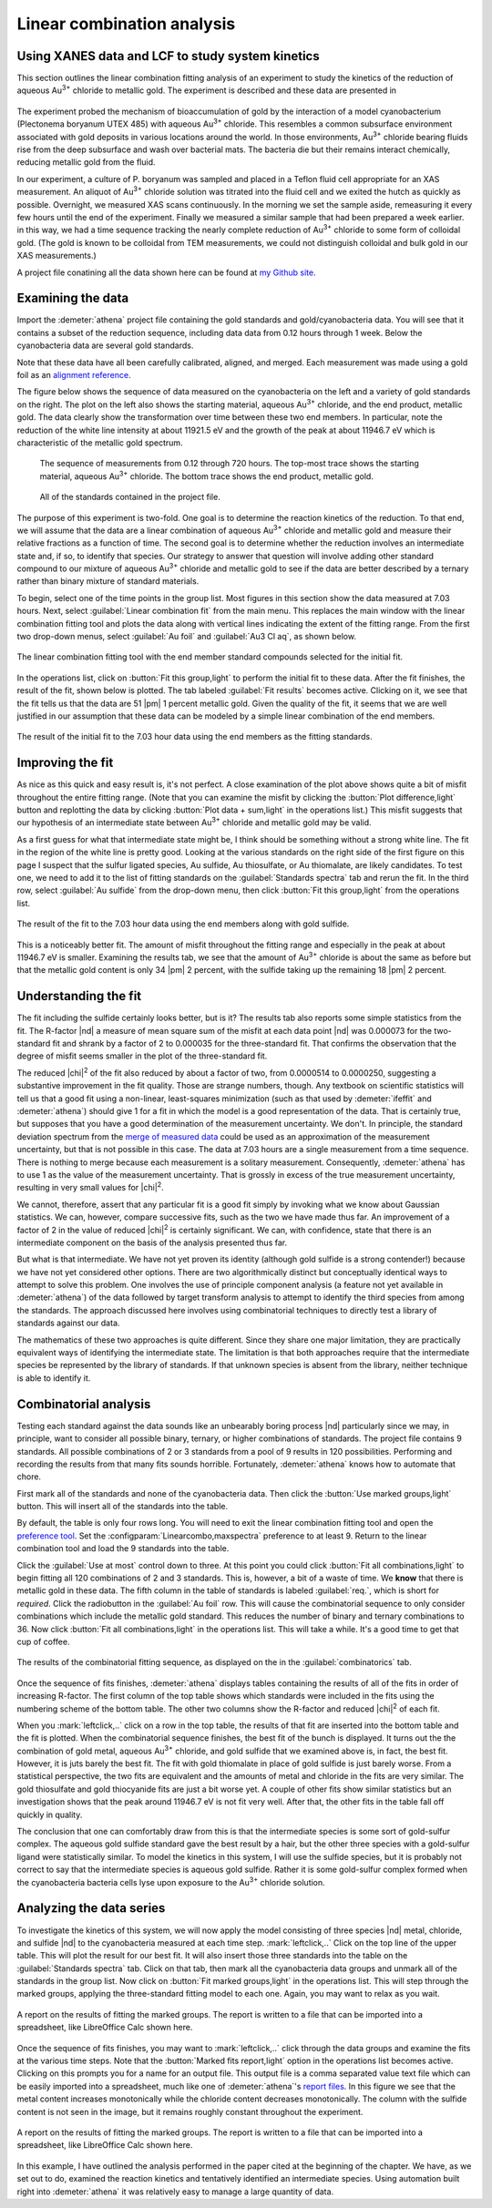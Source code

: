 ..
   Athena document is copyright 2016 Bruce Ravel and released under
   The Creative Commons Attribution-ShareAlike License
   http://creativecommons.org/licenses/by-sa/3.0/

Linear combination analysis
===========================

Using XANES data and LCF to study system kinetics
-------------------------------------------------

This section outlines the linear combination fitting analysis of an
experiment to study the kinetics of the reduction of aqueous
Au\ :sup:`3+` chloride to metallic gold. The experiment is described and
these data are presented in

   .. bibliography:: ../athena.bib
      :filter: author % "Lengke"
      :list: bullet

The experiment probed the mechanism of bioaccumulation of gold by the
interaction of a model cyanobacterium (Plectonema boryanum UTEX 485)
with aqueous Au\ :sup:`3+` chloride. This resembles a common
subsurface environment associated with gold deposits in various
locations around the world. In those environments, Au\ :sup:`3+`
chloride bearing fluids rise from the deep subsurface and wash over
bacterial mats. The bacteria die but their remains interact
chemically, reducing metallic gold from the fluid.

In our experiment, a culture of P. boryanum was sampled and placed in a
Teflon fluid cell appropriate for an XAS measurement. An aliquot of
Au\ :sup:`3+` chloride solution was titrated into the fluid cell and we
exited the hutch as quickly as possible. Overnight, we measured XAS
scans continuously. In the morning we set the sample aside, remeasuring
it every few hours until the end of the experiment. Finally we measured
a similar sample that had been prepared a week earlier. in this way, we
had a time sequence tracking the nearly complete reduction of
Au\ :sup:`3+` chloride to some form of colloidal gold. (The gold is
known to be colloidal from TEM measurements, we could not distinguish
colloidal and bulk gold in our XAS measurements.)

A project file conatining all the data shown here can be found at `my
Github
site <https://github.com/bruceravel/XAS-Education/tree/master/Examples/Au%2BCyanobacteria>`__.


Examining the data
------------------

Import the :demeter:`athena` project file containing the gold standards and
gold/cyanobacteria data. You will see that it contains a subset of the
reduction sequence, including data data from 0.12 hours through 1 week.
Below the cyanobacteria data are several gold standards.

Note that these data have all been carefully calibrated, aligned, and
merged. Each measurement was made using a gold foil as an `alignment
reference <../import/ref.html>`__.

The figure below shows the sequence of data measured on the
cyanobacteria on the left and a variety of gold standards on the right.
The plot on the left also shows the starting material, aqueous
Au\ :sup:`3+` chloride, and the end product, metallic gold. The data
clearly show the transformation over time between these two end members.
In particular, note the reduction of the white line intensity at about
11921.5 eV and the growth of the peak at about 11946.7 eV which is
characteristic of the metallic gold spectrum.

.. subfigstart::

.. _fig-aucldata:
.. figure::  ../../_images/ex_aucl_data.png
   :target: ../_images/ex_aucl_data.png
   :width: 100%

   The sequence of measurements from 0.12 through 720 hours. The
   top-most trace shows the starting material, aqueous Au\ :sup:`3+`
   chloride. The bottom trace shows the end product, metallic gold.

.. _fig-auclstandards:
.. figure::  ../../_images/ex_aucl_standards.png
   :target: ../_images/ex_aucl_standards.png
   :width: 100%

   All of the standards contained in the project file.

.. subfigend::
   :width: 0.45
   :label: _fig-aucllcf


The purpose of this experiment is two-fold. One goal is to determine the
reaction kinetics of the reduction. To that end, we will assume that the
data are a linear combination of aqueous Au\ :sup:`3+` chloride and
metallic gold and measure their relative fractions as a function of
time. The second goal is to determine whether the reduction involves an
intermediate state and, if so, to identify that species. Our strategy to
answer that question will involve adding other standard compound to our
mixture of aqueous Au\ :sup:`3+` chloride and metallic gold to see if
the data are better described by a ternary rather than binary mixture of
standard materials.

To begin, select one of the time points in the group list. Most
figures in this section show the data measured at 7.03 hours. Next,
select :guilabel:`Linear combination fit` from the main menu. This
replaces the main window with the linear combination fitting tool and
plots the data along with vertical lines indicating the extent of the
fitting range. From the first two drop-down menus, select
:guilabel:`Au foil` and :guilabel:`Au3 Cl aq`, as shown below.

.. _fig-lcfagain:
.. figure:: ../../_images/lcf.png
   :target: ../_images/lcf.png
   :align: center

   The linear combination fitting tool with the end member standard
   compounds selected for the initial fit.

In the operations list, click on :button:`Fit this group,light` to perform
the initial fit to these data. After the fit finishes, the result of
the fit, shown below is plotted. The tab labeled :guilabel:`Fit results`
becomes active. Clicking on it, we see that the fit tells us that the
data are 51 |pm| 1 percent metallic gold. Given the quality of the fit, it
seems that we are well justified in our assumption that these data can
be modeled by a simple linear combination of the end members.

.. _fig-auclinit:
.. figure:: ../../_images/ex_aucl_init.png
   :target: ../_images/ex_aucl_init.png
   :align: center

   The result of the initial fit to the 7.03 hour data using the end
   members as the fitting standards.


Improving the fit
-----------------

As nice as this quick and easy result is, it's not perfect. A close
examination of the plot above shows quite a bit of misfit throughout
the entire fitting range. (Note that you can examine the misfit by
clicking the :button:`Plot difference,light` button and replotting the data
by clicking :button:`Plot data + sum,light` in the operations list.) This
misfit suggests that our hypothesis of an intermediate state between
Au\ :sup:`3+` chloride and metallic gold may be valid.

As a first guess for what that intermediate state might be, I think
should be something without a strong white line. The fit in the region
of the white line is pretty good. Looking at the various standards on
the right side of the first figure on this page I suspect that the
sulfur ligated species, Au sulfide, Au thiosulfate, or Au thiomalate,
are likely candidates. To test one, we need to add it to the list of
fitting standards on the :guilabel:`Standards spectra` tab and rerun the
fit. In the third row, select :guilabel:`Au sulfide` from the drop-down
menu, then click :button:`Fit this group,light` from the operations list.

.. _fig-auclplussulfide:
.. figure:: ../../_images/ex_aucl_plussulfide.png
   :target: ../_images/ex_aucl_plussulfide.png
   :align: center

   The result of the fit to the 7.03 hour data using the end members along
   with gold sulfide.

This is a noticeably better fit. The amount of misfit throughout the
fitting range and especially in the peak at about 11946.7 eV is smaller.
Examining the results tab, we see that the amount of Au\ :sup:`3+`
chloride is about the same as before but that the metallic gold content
is only 34 |pm| 2 percent, with the sulfide taking up the remaining 18 |pm| 2
percent.


Understanding the fit
---------------------

The fit including the sulfide certainly looks better, but is it? The
results tab also reports some simple statistics from the fit. The
R-factor |nd| a measure of mean square sum of the misfit at each data
point |nd| was 0.000073 for the two-standard fit and shrank by a factor of
2 to 0.000035 for the three-standard fit. That confirms the observation
that the degree of misfit seems smaller in the plot of the
three-standard fit.

The reduced |chi|\ :sup:`2` of the fit also reduced by about a factor
of two, from 0.0000514 to 0.0000250, suggesting a substantive
improvement in the fit quality. Those are strange numbers, though. Any
textbook on scientific statistics will tell us that a good fit using a
non-linear, least-squares minimization (such as that used by
:demeter:`ifeffit` and :demeter:`athena`) should give 1 for a fit in
which the model is a good representation of the data. That is
certainly true, but supposes that you have a good determination of the
measurement uncertainty. We don't. In principle, the standard
deviation spectrum from the `merge of measured data
<../process/merge.html>`__ could be used as an approximation of the
measurement uncertainty, but that is not possible in this case. The
data at 7.03 hours are a single measurement from a time
sequence. There is nothing to merge because each measurement is a
solitary measurement.  Consequently, :demeter:`athena` has to use 1 as
the value of the measurement uncertainty. That is grossly in excess of
the true measurement uncertainty, resulting in very small values for
|chi|\ :sup:`2`.

We cannot, therefore, assert that any particular fit is a good fit
simply by invoking what we know about Gaussian statistics. We can,
however, compare successive fits, such as the two we have made thus
far.  An improvement of a factor of 2 in the value of reduced |chi|\
:sup:`2` is certainly significant. We can, with confidence, state that
there is an intermediate component on the basis of the analysis
presented thus far.

But what is that intermediate. We have not yet proven its identity
(although gold sulfide is a strong contender!) because we have not yet
considered other options. There are two algorithmically distinct but
conceptually identical ways to attempt to solve this problem. One
involves the use of principle component analysis (a feature not yet
available in :demeter:`athena`) of the data followed by target
transform analysis to attempt to identify the third species from among
the standards. The approach discussed here involves using
combinatorial techniques to directly test a library of standards
against our data.

The mathematics of these two approaches is quite different. Since they
share one major limitation, they are practically equivalent ways of
identifying the intermediate state. The limitation is that both
approaches require that the intermediate species be represented by the
library of standards. If that unknown species is absent from the
library, neither technique is able to identify it.



Combinatorial analysis
----------------------

Testing each standard against the data sounds like an unbearably
boring process |nd| particularly since we may, in principle, want to
consider all possible binary, ternary, or higher combinations of
standards. The project file contains 9 standards. All possible
combinations of 2 or 3 standards from a pool of 9 results in 120
possibilities. Performing and recording the results from that many
fits sounds horrible. Fortunately, :demeter:`athena` knows how to
automate that chore.

First mark all of the standards and none of the cyanobacteria data. Then
click the :button:`Use marked groups,light` button. This will insert all of the
standards into the table.

By default, the table is only four rows long. You will need to exit
the linear combination fitting tool and open the `preference tool
<../other/prefs.html>`__. Set the
:configparam:`Linearcombo,maxspectra` preference to at least 9. Return
to the linear combination tool and load the 9 standards into the
table.

Click the :guilabel:`Use at most` control down to three. At this point
you could click :button:`Fit all combinations,light` to begin fitting all
120 combinations of 2 and 3 standards. This is, however, a bit of a
waste of time. We **know** that there is metallic gold in these
data. The fifth column in the table of standards is labeled
:guilabel:`req.`, which is short for *required*. Click the radiobutton
in the :guilabel:`Au foil` row. This will cause the combinatorial
sequence to only consider combinations which include the metallic gold
standard. This reduces the number of binary and ternary combinations
to 36. Now click :button:`Fit all combinations,light` in the operations
list. This will take a while. It's a good time to get that cup of
coffee.

.. _fig-lcfcombo2:
.. figure:: ../../_images/lcf_combo.png
   :target: ../_images/lcf_combo.png
   :align: center

   The results of the combinatorial fitting sequence, as displayed on the
   in the :guilabel:`combinatorics` tab.

Once the sequence of fits finishes, :demeter:`athena` displays tables
containing the results of all of the fits in order of increasing
R-factor. The first column of the top table shows which standards were
included in the fits using the numbering scheme of the bottom
table. The other two columns show the R-factor and reduced |chi|\
:sup:`2` of each fit.

When you :mark:`leftclick,..` click on a row in the top table, the
results of that fit are inserted into the bottom table and the fit is
plotted. When the combinatorial sequence finishes, the best fit of the
bunch is displayed.  It turns out the the combination of gold metal,
aqueous Au\ :sup:`3+` chloride, and gold sulfide that we examined
above is, in fact, the best fit. However, it is juts barely the best
fit. The fit with gold thiomalate in place of gold sulfide is just
barely worse. From a statistical perspective, the two fits are
equivalent and the amounts of metal and chloride in the fits are very
similar. The gold thiosulfate and gold thiocyanide fits are just a bit
worse yet. A couple of other fits show similar statistics but an
investigation shows that the peak around 11946.7 eV is not fit very
well. After that, the other fits in the table fall off quickly in
quality.

The conclusion that one can comfortably draw from this is that the
intermediate species is some sort of gold-sulfur complex. The aqueous
gold sulfide standard gave the best result by a hair, but the other
three species with a gold-sulfur ligand were statistically similar. To
model the kinetics in this system, I will use the sulfide species, but
it is probably not correct to say that the intermediate species is
aqueous gold sulfide. Rather it is some gold-sulfur complex formed when
the cyanobacteria bacteria cells lyse upon exposure to the Au\ :sup:`3+`
chloride solution.



Analyzing the data series
-------------------------

To investigate the kinetics of this system, we will now apply the
model consisting of three species |nd| metal, chloride, and sulfide
|nd| to the cyanobacteria measured at each time step.
:mark:`leftclick,..` Click on the top line of the upper table. This
will plot the result for our best fit. It will also insert those three
standards into the table on the :guilabel:`Standards spectra`
tab. Click on that tab, then mark all the cyanobacteria data groups
and unmark all of the standards in the group list. Now click on
:button:`Fit marked groups,light` in the operations list. This will
step through the marked groups, applying the three-standard fitting
model to each one. Again, you may want to relax as you wait.

.. _fig-auclsequence:
.. figure:: ../../_images/ex_aucl_sequence.png
   :target: ../_images/ex_aucl_sequence.png
   :align: center
	
   A report on the results of fitting the marked groups. The report is
   written to a file that can be imported into a spreadsheet, like
   LibreOffice Calc shown here.

Once the sequence of fits finishes, you may want to
:mark:`leftclick,..` click through the data groups and examine the
fits at the various time steps. Note that the :button:`Marked fits
report,light` option in the operations list becomes active.  Clicking
on this prompts you for a name for an output file. This output file is
a comma separated value text file which can be easily imported into a
spreadsheet, much like one of :demeter:`athena`'s `report files
<../output/report.html>`__. In this figure we see that the metal
content increases monotonically while the chloride content decreases
monotonically. The column with the sulfide content is not seen in the
image, but it remains roughly constant throughout the experiment.

.. _fig-auclexcel:
.. figure:: ../../_images/ex_aucl_excel.png
   :target: ../_images/ex_aucl_excel.png
   :align: center

   A report on the results of fitting the marked groups. The report is
   written to a file that can be imported into a spreadsheet, like
   LibreOffice Calc shown here.

In this example, I have outlined the analysis performed in the paper
cited at the beginning of the chapter. We have, as we set out to do,
examined the reaction kinetics and tentatively identified an
intermediate species. Using automation built right into
:demeter:`athena` it was relatively easy to manage a large quantity of
data.

